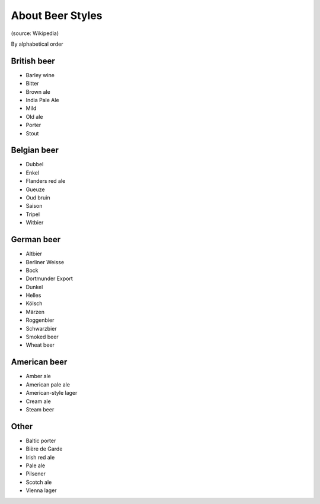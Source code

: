 .. A quick document about the different styles of beer.

=================
About Beer Styles
=================

(source: Wikipedia)

By alphabetical order

British beer
============

* Barley wine
* Bitter
* Brown ale
* India Pale Ale
* Mild
* Old ale
* Porter
* Stout

Belgian beer
============

* Dubbel
* Enkel
* Flanders red ale
* Gueuze
* Oud bruin
* Saison
* Tripel
* Witbier

German beer
===========

* Altbier
* Berliner Weisse
* Bock
* Dortmunder Export
* Dunkel
* Helles
* Kölsch
* Märzen
* Roggenbier
* Schwarzbier
* Smoked beer
* Wheat beer

American beer
=============

* Amber ale
* American pale ale
* American-style lager
* Cream ale
* Steam beer

Other
=====

* Baltic porter
* Bière de Garde
* Irish red ale
* Pale ale
* Pilsener
* Scotch ale
* Vienna lager
